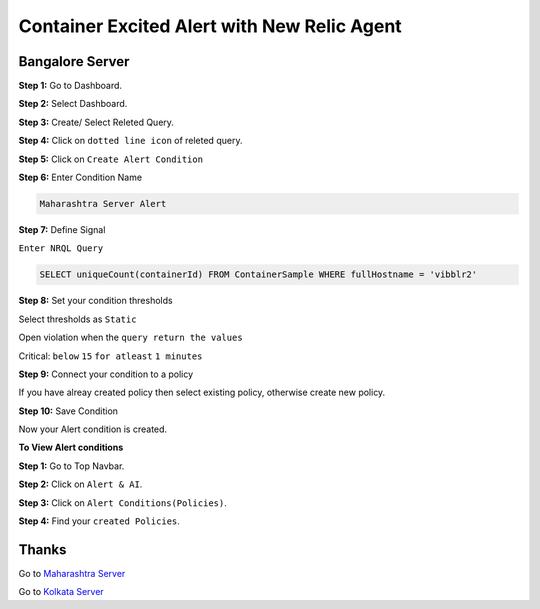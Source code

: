 Container Excited Alert with New Relic Agent
======================

**Bangalore Server**
---------
**Step 1:** Go to Dashboard.

**Step 2:** Select Dashboard.

**Step 3:** Create/ Select Releted Query.

**Step 4:** Click on ``dotted line icon`` of releted query.

**Step 5:** Click on ``Create Alert Condition``

**Step 6:** Enter Condition Name

.. code:: bash

    Maharashtra Server Alert
    
**Step 7:** Define Signal

``Enter NRQL Query``

.. code:: bash

    SELECT uniqueCount(containerId) FROM ContainerSample WHERE fullHostname = 'vibblr2'
    
**Step 8:** Set your condition thresholds

Select thresholds as ``Static``

Open violation when the ``query return the values``

Critical: ``below`` ``15`` ``for atleast`` ``1 minutes``

**Step 9:** Connect your condition to a policy

If you have alreay created policy then select existing policy, otherwise create new policy.

**Step 10:** Save Condition

Now your Alert condition is created.


**To View Alert conditions**

**Step 1:** Go to Top Navbar.

**Step 2:** Click on ``Alert & AI``.

**Step 3:** Click on ``Alert Conditions(Policies)``.

**Step 4:** Find your ``created Policies``.

Thanks
-----

Go to `Maharashtra Server`_

Go to `Kolkata Server`_

.. _Maharashtra Server: https://github.com/RajatRTC/NRQL/blob/main/Alerts/Container/Container%20Excited%20Alert/Maharashtra.rst
.. _Kolkata Server: https://github.com/RajatRTC/NRQL/blob/main/Alerts/Container/Container%20Excited%20Alert/Kolkata.rst
